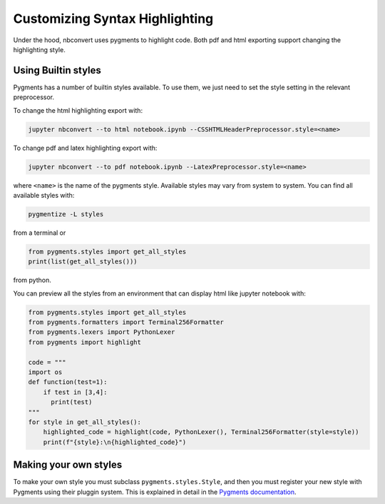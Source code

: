 Customizing Syntax Highlighting
===============================

Under the hood, nbconvert uses pygments to highlight code. Both pdf and html exporting support 
changing the highlighting style.

Using Builtin styles
--------------------
Pygments has a number of builtin styles available. To use them, we just need to set the style setting 
in the relevant preprocessor.

To change the html highlighting export with:

.. code-block:: bash

    jupyter nbconvert --to html notebook.ipynb --CSSHTMLHeaderPreprocessor.style=<name>

To change pdf and latex highlighting export with:

.. code-block:: bash

    jupyter nbconvert --to pdf notebook.ipynb --LatexPreprocessor.style=<name>

where ``<name>`` is the name of the pygments style. Available styles may vary from system to system.
You can find all available styles with:

.. code-block:: bash

    pygmentize -L styles

from a terminal or

.. code-block:: python

    from pygments.styles import get_all_styles
    print(list(get_all_styles()))

from python.

You can preview all the styles from an environment that can display html like jupyter notebook with:

.. code-block:: python

    from pygments.styles import get_all_styles
    from pygments.formatters import Terminal256Formatter
    from pygments.lexers import PythonLexer
    from pygments import highlight

    code = """
    import os
    def function(test=1):
        if test in [3,4]:
          print(test)
    """
    for style in get_all_styles():
        highlighted_code = highlight(code, PythonLexer(), Terminal256Formatter(style=style))
        print(f"{style}:\n{highlighted_code}")

Making your own styles
----------------------
To make your own style you must subclass ``pygments.styles.Style``, and then you must register your new style with Pygments using
their pluggin system. This is explained in detail in the `Pygments documentation <http://pygments.org/docs/styles/>`_.
